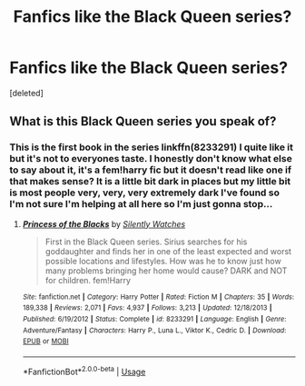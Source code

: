 #+TITLE: Fanfics like the Black Queen series?

* Fanfics like the Black Queen series?
:PROPERTIES:
:Score: 2
:DateUnix: 1540191150.0
:DateShort: 2018-Oct-22
:FlairText: Request
:END:
[deleted]


** What is this Black Queen series you speak of?
:PROPERTIES:
:Author: zigui98
:Score: 1
:DateUnix: 1540248531.0
:DateShort: 2018-Oct-23
:END:

*** This is the first book in the series linkffn(8233291) I quite like it but it's not to everyones taste. I honestly don't know what else to say about it, it's a fem!harry fic but it doesn't read like one if that makes sense? It is a little bit dark in places but my little bit is most people very, very, very extremely dark I've found so I'm not sure I'm helping at all here so I'm just gonna stop...
:PROPERTIES:
:Author: VD909
:Score: 2
:DateUnix: 1540250238.0
:DateShort: 2018-Oct-23
:END:

**** [[https://www.fanfiction.net/s/8233291/1/][*/Princess of the Blacks/*]] by [[https://www.fanfiction.net/u/4036441/Silently-Watches][/Silently Watches/]]

#+begin_quote
  First in the Black Queen series. Sirius searches for his goddaughter and finds her in one of the least expected and worst possible locations and lifestyles. How was he to know just how many problems bringing her home would cause? DARK and NOT for children. fem!Harry
#+end_quote

^{/Site/:} ^{fanfiction.net} ^{*|*} ^{/Category/:} ^{Harry} ^{Potter} ^{*|*} ^{/Rated/:} ^{Fiction} ^{M} ^{*|*} ^{/Chapters/:} ^{35} ^{*|*} ^{/Words/:} ^{189,338} ^{*|*} ^{/Reviews/:} ^{2,071} ^{*|*} ^{/Favs/:} ^{4,937} ^{*|*} ^{/Follows/:} ^{3,213} ^{*|*} ^{/Updated/:} ^{12/18/2013} ^{*|*} ^{/Published/:} ^{6/19/2012} ^{*|*} ^{/Status/:} ^{Complete} ^{*|*} ^{/id/:} ^{8233291} ^{*|*} ^{/Language/:} ^{English} ^{*|*} ^{/Genre/:} ^{Adventure/Fantasy} ^{*|*} ^{/Characters/:} ^{Harry} ^{P.,} ^{Luna} ^{L.,} ^{Viktor} ^{K.,} ^{Cedric} ^{D.} ^{*|*} ^{/Download/:} ^{[[http://www.ff2ebook.com/old/ffn-bot/index.php?id=8233291&source=ff&filetype=epub][EPUB]]} ^{or} ^{[[http://www.ff2ebook.com/old/ffn-bot/index.php?id=8233291&source=ff&filetype=mobi][MOBI]]}

--------------

*FanfictionBot*^{2.0.0-beta} | [[https://github.com/tusing/reddit-ffn-bot/wiki/Usage][Usage]]
:PROPERTIES:
:Author: FanfictionBot
:Score: 2
:DateUnix: 1540250257.0
:DateShort: 2018-Oct-23
:END:
